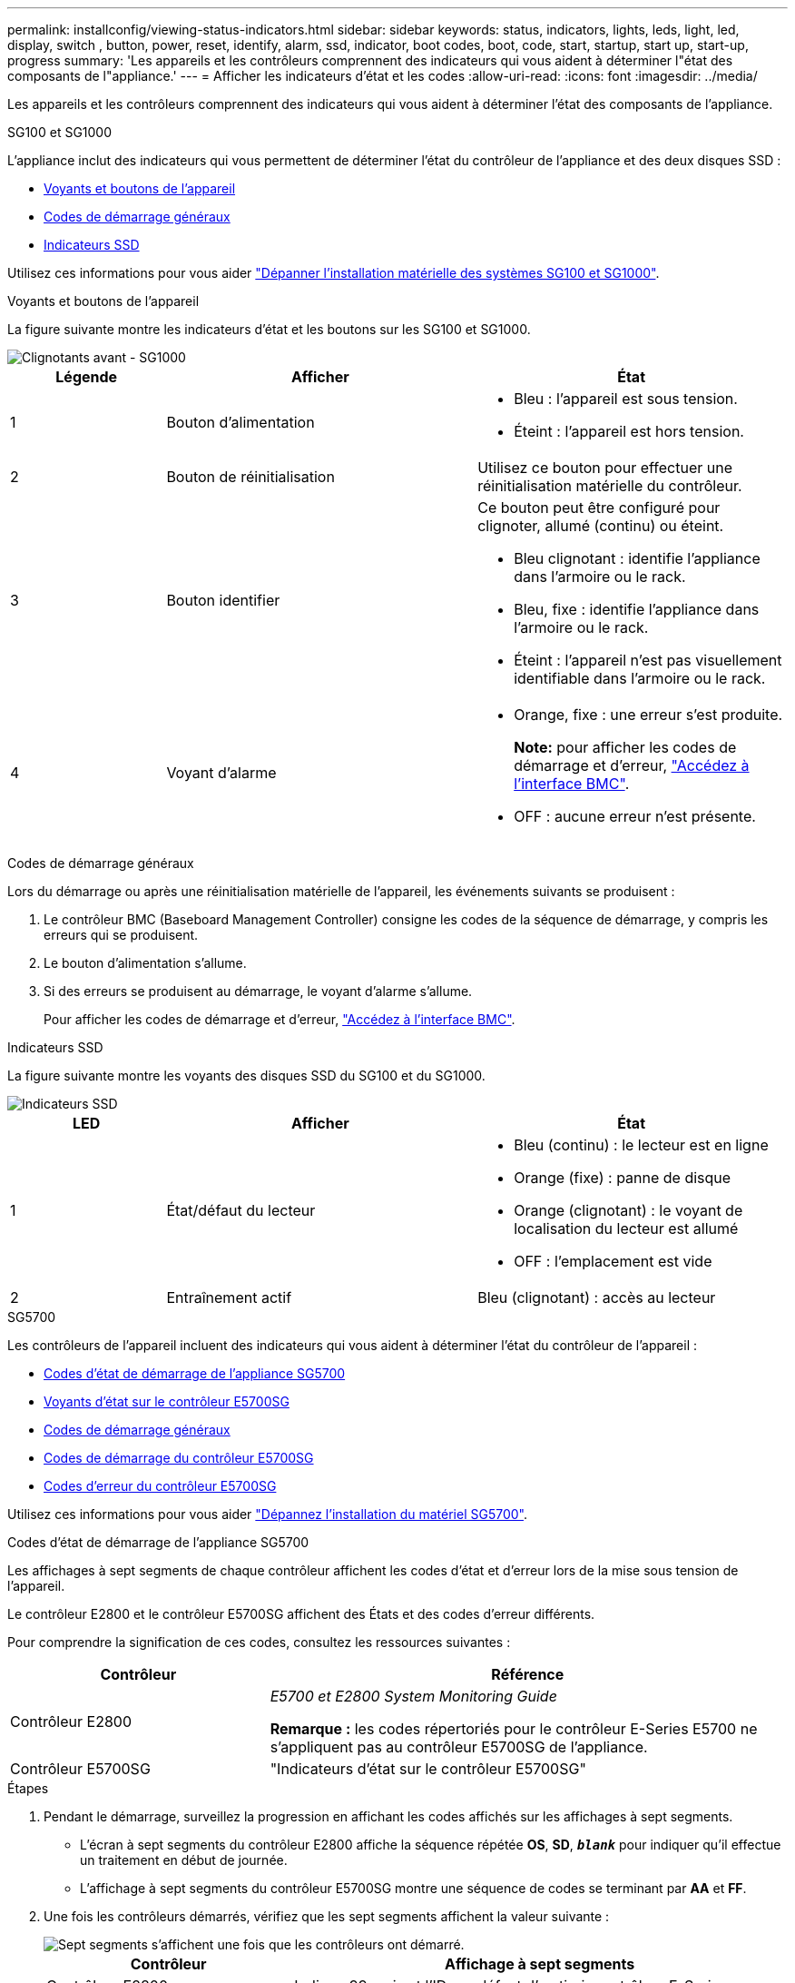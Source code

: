 ---
permalink: installconfig/viewing-status-indicators.html 
sidebar: sidebar 
keywords: status, indicators, lights, leds, light, led, display, switch , button, power, reset, identify, alarm, ssd, indicator, boot codes, boot, code, start, startup, start up, start-up, progress 
summary: 'Les appareils et les contrôleurs comprennent des indicateurs qui vous aident à déterminer l"état des composants de l"appliance.' 
---
= Afficher les indicateurs d'état et les codes
:allow-uri-read: 
:icons: font
:imagesdir: ../media/


[role="lead"]
Les appareils et les contrôleurs comprennent des indicateurs qui vous aident à déterminer l'état des composants de l'appliance.

[role="tabbed-block"]
====
.SG100 et SG1000
--
L'appliance inclut des indicateurs qui vous permettent de déterminer l'état du contrôleur de l'appliance et des deux disques SSD :

* <<appliance_indicators_SG100_1000,Voyants et boutons de l'appareil>>
* <<general_boot_codes_SG100_1000,Codes de démarrage généraux>>
* <<ssd_indicators_SG100_1000,Indicateurs SSD>>


Utilisez ces informations pour vous aider link:troubleshooting-hardware-installation-sg100-and-sg1000.html["Dépanner l'installation matérielle des systèmes SG100 et SG1000"].

[[appliance_indicators_SG100_1000]]
Voyants et boutons de l'appareil::
+
--
La figure suivante montre les indicateurs d'état et les boutons sur les SG100 et SG1000.

image::../media/sg6000_cn_front_indicators.gif[Clignotants avant - SG1000]

[cols="1a,2a,2a"]
|===
| Légende | Afficher | État 


 a| 
1
 a| 
Bouton d'alimentation
 a| 
* Bleu : l'appareil est sous tension.
* Éteint : l'appareil est hors tension.




 a| 
2
 a| 
Bouton de réinitialisation
 a| 
Utilisez ce bouton pour effectuer une réinitialisation matérielle du contrôleur.



 a| 
3
 a| 
Bouton identifier
 a| 
Ce bouton peut être configuré pour clignoter, allumé (continu) ou éteint.

* Bleu clignotant : identifie l'appliance dans l'armoire ou le rack.
* Bleu, fixe : identifie l'appliance dans l'armoire ou le rack.
* Éteint : l'appareil n'est pas visuellement identifiable dans l'armoire ou le rack.




 a| 
4
 a| 
Voyant d'alarme
 a| 
* Orange, fixe : une erreur s'est produite.
+
*Note:* pour afficher les codes de démarrage et d'erreur, link:accessing-bmc-interface.html["Accédez à l'interface BMC"].

* OFF : aucune erreur n'est présente.


|===
--


[[general_boot_codes_SG100_1000]]
Codes de démarrage généraux::
+
--
Lors du démarrage ou après une réinitialisation matérielle de l'appareil, les événements suivants se produisent :

. Le contrôleur BMC (Baseboard Management Controller) consigne les codes de la séquence de démarrage, y compris les erreurs qui se produisent.
. Le bouton d'alimentation s'allume.
. Si des erreurs se produisent au démarrage, le voyant d'alarme s'allume.
+
Pour afficher les codes de démarrage et d'erreur, link:accessing-bmc-interface.html["Accédez à l'interface BMC"].



--


[[ssd_indicators_SG100_1000]]
Indicateurs SSD::
+
--
La figure suivante montre les voyants des disques SSD du SG100 et du SG1000.

image::../media/ssd_indicators.png[Indicateurs SSD]

[cols="1a,2a,2a"]
|===
| LED | Afficher | État 


 a| 
1
 a| 
État/défaut du lecteur
 a| 
* Bleu (continu) : le lecteur est en ligne
* Orange (fixe) : panne de disque
* Orange (clignotant) : le voyant de localisation du lecteur est allumé
* OFF : l'emplacement est vide




 a| 
2
 a| 
Entraînement actif
 a| 
Bleu (clignotant) : accès au lecteur

|===
--


--
.SG5700
--
Les contrôleurs de l'appareil incluent des indicateurs qui vous aident à déterminer l'état du contrôleur de l'appareil :

* <<boot_codes_sg5700,Codes d'état de démarrage de l'appliance SG5700>>
* <<status_indicators_e5700sg_controller,Voyants d'état sur le contrôleur E5700SG>>
* <<general_boot_codes_sg5700,Codes de démarrage généraux>>
* <<boot_codes_e5700sg_controller,Codes de démarrage du contrôleur E5700SG>>
* <<error_codes_e5700sg_controller,Codes d'erreur du contrôleur E5700SG>>


Utilisez ces informations pour vous aider link:troubleshooting-hardware-installation.html["Dépannez l'installation du matériel SG5700"].

[[boot_codes_sg5700]]
Codes d'état de démarrage de l'appliance SG5700::
+
--
Les affichages à sept segments de chaque contrôleur affichent les codes d'état et d'erreur lors de la mise sous tension de l'appareil.

Le contrôleur E2800 et le contrôleur E5700SG affichent des États et des codes d'erreur différents.

Pour comprendre la signification de ces codes, consultez les ressources suivantes :

[cols="1a,2a"]
|===
| Contrôleur | Référence 


 a| 
Contrôleur E2800
 a| 
_E5700 et E2800 System Monitoring Guide_

*Remarque :* les codes répertoriés pour le contrôleur E-Series E5700 ne s'appliquent pas au contrôleur E5700SG de l'appliance.



 a| 
Contrôleur E5700SG
 a| 
"Indicateurs d'état sur le contrôleur E5700SG"

|===
--


.Étapes
. Pendant le démarrage, surveillez la progression en affichant les codes affichés sur les affichages à sept segments.
+
** L'écran à sept segments du contrôleur E2800 affiche la séquence répétée *OS*, *SD*, `*_blank_*` pour indiquer qu'il effectue un traitement en début de journée.
** L'affichage à sept segments du contrôleur E5700SG montre une séquence de codes se terminant par *AA* et *FF*.


. Une fois les contrôleurs démarrés, vérifiez que les sept segments affichent la valeur suivante :
+
image::../media/seven_segment_display_codes.gif[Sept segments s'affichent une fois que les contrôleurs ont démarré.]

+
[cols="1a,2a"]
|===
| Contrôleur | Affichage à sept segments 


 a| 
Contrôleur E2800
 a| 
Indique 99, qui est l'ID par défaut d'un tiroir contrôleur E-Series.



 a| 
Contrôleur E5700SG
 a| 
Affiche *HO*, suivie d'une séquence répétée de deux nombres.

[listing]
----
HO -- IP address for Admin Network -- IP address for Grid Network HO
----
Dans la séquence, le premier jeu de chiffres est l'adresse IP attribuée par DHCP pour le port de gestion 1 du contrôleur. Cette adresse est utilisée pour connecter le contrôleur au réseau Admin pour StorageGRID. Le second jeu de chiffres est l'adresse IP attribuée par DHCP utilisée pour connecter l'appareil au réseau de grille pour StorageGRID.

*Remarque :* si une adresse IP n'a pas pu être attribuée à l'aide de DHCP, 0.0.0.0 s'affiche.

|===
. Si les affichages à sept segments affichent d'autres valeurs, voir link:troubleshooting-hardware-installation.html["Dépannage de l'installation matérielle (SG6000 ou SG5700)"] et confirmez que vous avez correctement effectué les étapes d'installation. Si vous ne parvenez pas à résoudre le problème, contactez le support technique.


[[status_indicators_e5700sg_controller]]
Voyants d'état sur le contrôleur E5700SG::
+
--
L'écran à sept segments et les voyants du contrôleur E5700SG indiquent les codes d'état et d'erreur pendant la mise sous tension et l'initialisation du matériel. Vous pouvez utiliser ces affichages pour déterminer l'état et résoudre les erreurs.

Une fois le programme d'installation de l'appliance StorageGRID démarré, il est conseillé de vérifier régulièrement les voyants d'état du contrôleur E5700SG.

La figure suivante présente les voyants d'état du contrôleur E5700SG.

image::../media/e5700sg_leds.gif[Voyants d'état sur le contrôleur E5700SG]

[cols="1a,2a,2a"]
|===
| Légende | Afficher | Description 


 a| 
1
 a| 
LED d'avertissement
 a| 
Orange : le contrôleur est défectueux et nécessite l'intervention de l'opérateur, ou le script d'installation est introuvable.

OFF : le contrôleur fonctionne normalement.



 a| 
2
 a| 
Affichage à sept segments
 a| 
Affiche un code de diagnostic

Les séquences d'affichage à sept segments permettent de comprendre les erreurs et l'état de fonctionnement de l'appareil.



 a| 
3
 a| 
Voyants d'avertissement du port d'extension
 a| 
Orange : ces voyants sont toujours orange (aucune liaison établie) car le dispositif n'utilise pas les ports d'extension.



 a| 
4
 a| 
Voyants d'état de la liaison du port hôte
 a| 
Vert : le lien fonctionne.

OFF : le lien ne fonctionne pas.



 a| 
5
 a| 
Voyants d'état de la liaison Ethernet
 a| 
Vert : un lien est établi.

Désactivé : aucun lien n'est établi.



 a| 
6
 a| 
LED d'activités Ethernet
 a| 
Vert : la liaison entre le port de gestion et le périphérique auquel il est connecté (par exemple, un commutateur Ethernet) est active.

Éteint : il n'y a pas de lien entre le contrôleur et le périphérique connecté.

Vert clignotant : activité Ethernet.

|===
--


[[general_boot_codes_sg5700]]
Codes de démarrage généraux::
+
--
Lors du démarrage ou après une réinitialisation matérielle de l'appareil, les événements suivants se produisent :

. L'affichage à sept segments sur le contrôleur E5700SG montre une séquence générale de codes qui n'est pas spécifique au contrôleur. La séquence générale se termine par les codes AA et FF.
. Les codes de démarrage spécifiques au contrôleur E5700SG apparaissent.


--


[[boot_codes_e5700sg_controller]]
Codes de démarrage du contrôleur E5700SG::
+
--
Lors d'un démarrage normal de l'appareil, l'écran à sept segments du contrôleur E5700SG affiche les codes suivants dans l'ordre indiqué :

[cols="1a,3a"]
|===
| Code | Indique 


 a| 
BONJOUR
 a| 
Le script de démarrage principal a démarré.



 a| 
PP
 a| 
Le système vérifie si le FPGA doit être mis à jour.



 a| 
HP
 a| 
Le système vérifie si le micrologiciel du contrôleur 10/25-GbE doit être mis à jour.



 a| 
RB
 a| 
Le système redémarre après l'application des mises à jour du firmware.



 a| 
FP
 a| 
Les vérifications de mise à jour du micrologiciel du sous-système matériel sont terminées. Les services de communication inter-contrôleurs sont en cours de démarrage.



 a| 
IL
 a| 
Le système attend la connectivité avec le contrôleur E2800 et la synchronisation avec le système d'exploitation SANtricity.

*Remarque :* si cette procédure de démarrage n'est pas en cours au-delà de cette étape, vérifier les connexions entre les deux contrôleurs.



 a| 
PC
 a| 
Le système recherche les données d'installation StorageGRID existantes.



 a| 
HO
 a| 
Le programme d'installation de l'appliance StorageGRID est en cours d'exécution.



 a| 
HAUTE DISPONIBILITÉ
 a| 
StorageGRID est en cours d'exécution.

|===
--


[[error_codes_e5700sg_controller]]
Codes d'erreur du contrôleur E5700SG::
+
--
Ces codes représentent des conditions d'erreur qui peuvent s'afficher sur le contrôleur E5700SG au démarrage de l'appareil. Des codes hexadécimaux supplémentaires à deux chiffres sont affichés si des erreurs matérielles spécifiques de bas niveau se produisent. Si l'un de ces codes persiste pendant plus d'une seconde ou deux, ou si vous ne parvenez pas à résoudre l'erreur en suivant l'une des procédures de dépannage prescrites, contactez le support technique.

[cols="1a,3a"]
|===
| Code | Indique 


 a| 
22
 a| 
Aucun enregistrement d'amorçage maître trouvé sur un périphérique d'amorçage.



 a| 
23
 a| 
Le disque flash interne n'est pas connecté.



 a| 
2A, 2B
 a| 
Bus bloqué, impossible de lire les données du démon DIMM.



 a| 
40
 a| 
Modules DIMM non valides.



 a| 
41
 a| 
Modules DIMM non valides.



 a| 
42
 a| 
Échec du test de la mémoire.



 a| 
51
 a| 
Échec de lecture du SPD.



 a| 
92 à 96
 a| 
Initialisation du bus PCI.



 a| 
A0 à A3
 a| 
Initialisation du lecteur SATA.



 a| 
AB
 a| 
Autre code d'amorçage.



 a| 
AE
 a| 
Démarrage du système d'exploitation.



 a| 
EA
 a| 
Échec de la formation DDR4.



 a| 
E8
 a| 
Aucune mémoire installée.



 a| 
UE
 a| 
Le script d'installation est introuvable.



 a| 
EP
 a| 
L'installation ou la communication avec le contrôleur E2800 est défectueuse.

|===
--


.Informations associées
* https://mysupport.netapp.com/site/global/dashboard["Support NetApp"^]
* https://library.netapp.com/ecmdocs/ECMLP2588751/html/frameset.html["Guide de surveillance des systèmes E5700 et E2800"^]


--
.SG6000
--
Les contrôleurs de l'appliance SG6000 comprennent des indicateurs qui vous aident à déterminer l'état du contrôleur de l'appliance :

* <<status_indicators_sg6000cn,Voyants et boutons d'état sur le contrôleur SG6000-CN>>
* <<general_boot_codes_sg6000,Codes de démarrage généraux>>
* <<boot_codes_sg6000_storage_controller,Codes d'état de démarrage pour les contrôleurs de stockage SG6000>>


Utilisez ces informations pour vous aider link:troubleshooting-hardware-installation.html["Dépannage de l'installation du SG6000"].

[[status_indicators_sg6000cn]]
Voyants et boutons d'état sur le contrôleur SG6000-CN::
+
--
Le contrôleur SG6000-CN comprend des indicateurs qui vous aident à déterminer l'état du contrôleur, y compris les voyants et boutons suivants.

La figure suivante montre les indicateurs d'état et les boutons du contrôleur SG6000-CN.

image::../media/sg6000_cn_front_indicators.gif[Clignotants avant - SG6000-CN]

[cols="1a,2a,3a"]
|===
| Légende | Afficher | Description 


 a| 
1
 a| 
Bouton d'alimentation
 a| 
* Bleu : le contrôleur est sous tension.
* OFF : le contrôleur est hors tension.




 a| 
2
 a| 
Bouton de réinitialisation
 a| 
_Aucun indicateur_

Utilisez ce bouton pour effectuer une réinitialisation matérielle du contrôleur.



 a| 
3
 a| 
Bouton identifier
 a| 
* Bleu clignotant ou fixe : identifie le contrôleur dans l'armoire ou le rack.
* OFF : le contrôleur n'est pas visuellement identifiable dans l'armoire ou le rack.


Ce bouton peut être configuré pour clignoter, allumé (continu) ou éteint.



 a| 
4
 a| 
Voyant d'alarme
 a| 
* Orange : une erreur s'est produite.
+
*Note:* pour afficher les codes de démarrage et d'erreur, link:accessing-bmc-interface.html["Accédez à l'interface BMC"].

* OFF : aucune erreur n'est présente.


|===
--


[[general_boot_codes_sg6000]]
Codes de démarrage généraux::
+
--
Lors du démarrage ou après une réinitialisation matérielle du contrôleur SG6000-CN, les événements suivants se produisent :

. Le contrôleur BMC (Baseboard Management Controller) consigne les codes de la séquence de démarrage, y compris les erreurs qui se produisent.
. Le bouton d'alimentation s'allume.
. Si des erreurs se produisent au démarrage, le voyant d'alarme s'allume.
+
Pour afficher les codes de démarrage et d'erreur, link:accessing-bmc-interface.html["Accédez à l'interface BMC"].



--


[[boot_codes_sg6000_storage_controller]]
Codes d'état de démarrage pour les contrôleurs de stockage SG6000::
+
--
Chaque contrôleur de stockage dispose d'un affichage à sept segments qui fournit des codes d'état lors de la mise sous tension du contrôleur. Les codes d'état sont identiques pour le contrôleur E2800 et le contrôleur EF570.

Pour obtenir une description de ces codes, consultez les informations de surveillance du système E-Series pour votre type de contrôleur de stockage.

--


.Étapes
. Pendant le démarrage, surveillez la progression en affichant les codes affichés sur l'affichage à sept segments pour chaque contrôleur de stockage.
+
L'affichage à sept segments sur chaque contrôleur de stockage indique la séquence répétée *OS*, *SD*, `*_blank_*` pour indiquer que le contrôleur exécute un traitement en début de journée.

. Une fois les contrôleurs démarrés, vérifiez que chaque contrôleur de stockage indique 99, qui est l'ID par défaut d'un tiroir contrôleur E-Series.
+
Vérifiez que cette valeur s'affiche sur les deux contrôleurs de stockage, comme illustré dans cet exemple.

+
image::../media/seven_segment_display_codes_for_e2800.gif[Codes d'affichage sept segments pour les systèmes E2800]

. Si l'un des contrôleurs ou les deux affichent d'autres valeurs, reportez-vous à la section link:troubleshooting-hardware-installation.html["Dépannage de l'installation matérielle (SG6000 ou SG5700)"] et confirmez que vous avez correctement effectué les étapes d'installation. Si vous ne parvenez pas à résoudre le problème, contactez le support technique.


.Informations associées
* https://mysupport.netapp.com/site/global/dashboard["Support NetApp"^]
* link:../sg6000/power-sg6000-cn-controller-off-on.html#power-on-sg6000-cn-controller-and-verify-operation["Mettez le contrôleur SG6000-CN sous tension et vérifiez son fonctionnement"]


--
.SG6100
--
L'appliance inclut des indicateurs qui vous permettent de déterminer l'état du contrôleur de l'appliance et des disques SSD :

* <<appliance_indicators_SG6100,Voyants et boutons de l'appareil>>
* <<general_boot_codes_SG6100,Codes de démarrage généraux>>
* <<ssd_indicators_SG6100,Indicateurs SSD>>


Utilisez ces informations pour vous aider link:troubleshooting-hardware-installation-sg6100.html["Dépanner l'installation du matériel SG6100"].

[[appliance_indicators_SG6100]]
Voyants et boutons de l'appareil::
+
--
La figure suivante montre les voyants et les boutons de l'appareil SGF6112.

image::../media/sgf6112_front_indicators.png[Clignotants avant - SGF6112]

[cols="1a,2a,3a"]
|===
| Légende | Afficher | État 


 a| 
1
 a| 
Bouton d'alimentation
 a| 
* Bleu : l'appareil est sous tension.
* Éteint : l'appareil est hors tension.




 a| 
2
 a| 
Bouton de réinitialisation
 a| 
Utilisez ce bouton pour effectuer une réinitialisation matérielle du contrôleur.



 a| 
3
 a| 
Bouton identifier
 a| 
A l'aide du contrôleur BMC, ce bouton peut être défini sur clignotant, activé (fixe) ou Désactivé.

* Bleu clignotant : identifie l'appliance dans l'armoire ou le rack.
* Bleu, fixe : identifie l'appliance dans l'armoire ou le rack.
* Éteint : l'appareil n'est pas visuellement identifiable dans l'armoire ou le rack.




 a| 
4
 a| 
Voyant d'état
 a| 
* Orange, fixe : une erreur s'est produite.
+
*Note:* pour afficher les codes de démarrage et d'erreur, link:accessing-bmc-interface.html["Accédez à l'interface BMC"].

* OFF : aucune erreur n'est présente.




 a| 
5
 a| 
PFR
 a| 
Ce voyant n'est pas utilisé par l'appareil SGF6112 et reste éteint.

|===
--


[[general_boot_codes_SG6100]]
Codes de démarrage généraux::
+
--
Lors du démarrage ou après une réinitialisation matérielle de l'appareil, les événements suivants se produisent :

. Le contrôleur BMC (Baseboard Management Controller) consigne les codes de la séquence de démarrage, y compris les erreurs qui se produisent.
. Le bouton d'alimentation s'allume.
. Si des erreurs se produisent au démarrage, le voyant d'alarme s'allume.
+
Pour afficher les codes de démarrage et d'erreur, link:accessing-bmc-interface.html["Accédez à l'interface BMC"].



--


[[ssd_indicators_SG6100]]
Indicateurs SSD::
+
--
La figure suivante montre les voyants des disques SSD de l'appliance SGF6112.

image::../media/ssd_indicators.png[Indicateurs SSD]

[cols="1a,2a,2a"]
|===
| LED | Afficher | État 


 a| 
1
 a| 
État/défaut du lecteur
 a| 
* Bleu (continu) : le lecteur est en ligne
* Orange (fixe) : panne de disque
* OFF : l'emplacement est vide


*Remarque :* si un nouveau disque SSD en fonctionnement est inséré dans un nœud StorageGRID SGF6112 en fonctionnement, les voyants du disque SSD doivent clignoter au début, mais cessent de clignoter dès que le système détermine que le disque dur a suffisamment de capacité et qu'il est fonctionnel.



 a| 
2
 a| 
Entraînement actif
 a| 
Bleu (clignotant) : accès au lecteur

|===
--


--
====
